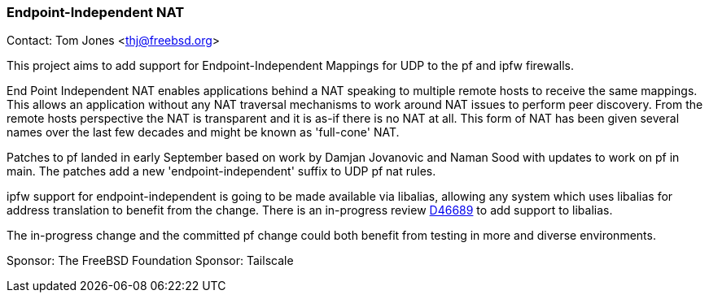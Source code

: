 === Endpoint-Independent NAT

Contact: Tom Jones <thj@freebsd.org>

This project aims to add support for Endpoint-Independent Mappings for UDP to the pf and ipfw firewalls.

End Point Independent NAT enables applications behind a NAT speaking to multiple remote hosts to receive the same mappings.
This allows an application without any NAT traversal mechanisms to work around NAT issues to perform peer discovery.
From the remote hosts perspective the NAT is transparent and it is as-if there is no NAT at all.
This form of NAT has been given several names over the last few decades and might be known as 'full-cone' NAT.

Patches to pf landed in early September based on work by Damjan Jovanovic and Naman Sood with updates to work on pf in main.
The patches add a new 'endpoint-independent' suffix to UDP pf nat rules.

ipfw support for endpoint-independent is going to be made available via libalias, allowing any system which uses libalias for address translation to benefit from the change.
There is an in-progress review https://reviews.freebsd.org/D46689[D46689] to add support to libalias.

The in-progress change and the committed pf change could both benefit from testing in more and diverse environments.

Sponsor: The FreeBSD Foundation
Sponsor: Tailscale
